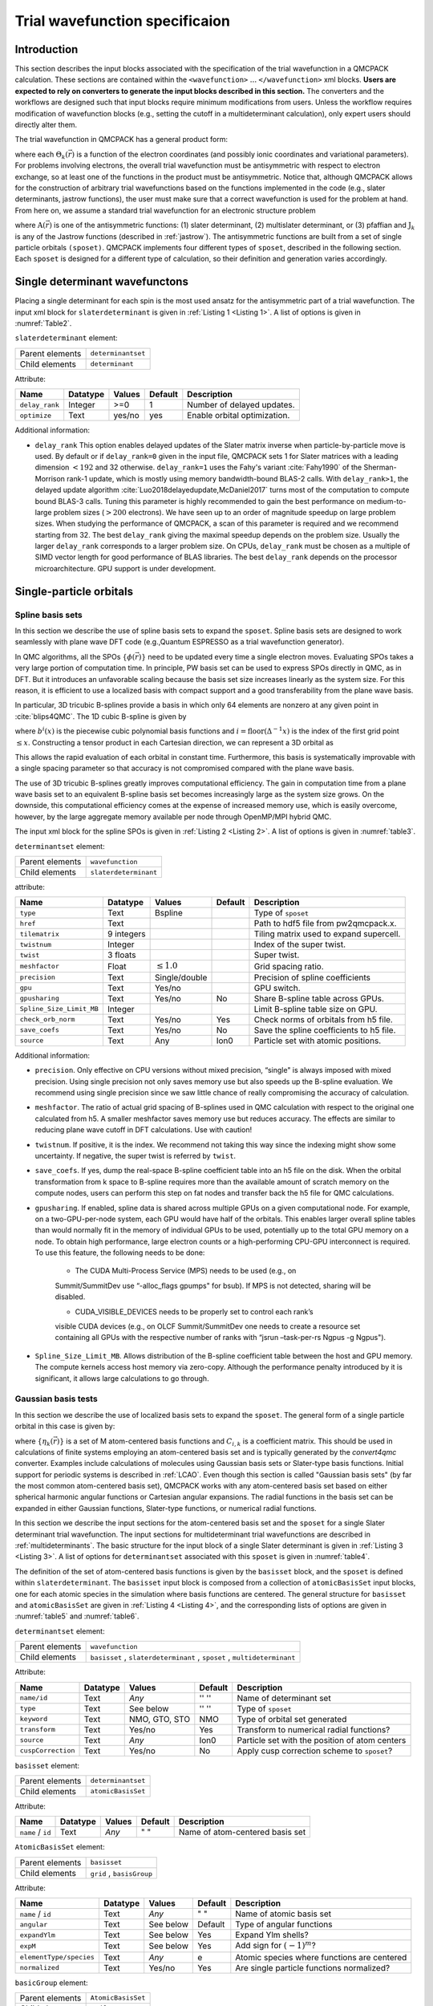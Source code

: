 .. _intro_wavefunction:

Trial wavefunction specificaion
===============================

.. _trial-intro:

Introduction
------------

This section describes the input blocks associated with the specification of the trial wavefunction in a QMCPACK calculation. These sections are contained within the ``<wavefunction>`` :math:`...`  ``</wavefunction>`` xml blocks. **Users are expected to rely on converters to generate the input blocks described in this section.** The converters and the workflows are designed such that input blocks require minimum modifications from users. Unless the workflow requires modification of wavefunction blocks (e.g., setting the cutoff in a multideterminant calculation), only expert users should directly alter them.

The trial wavefunction in QMCPACK has a general product form:

.. math::
  :label: eq1

  \Psi_T(\vec{r}) = \prod_k \Theta_k(\vec{r}) ,

where each :math:`\Theta_k(\vec{r})` is a function of the electron coordinates
(and possibly ionic coordinates and variational parameters).
For problems involving electrons, the overall trial wavefunction
must be antisymmetric with respect to electron exchange,
so at least one of the functions in the product must be
antisymmetric. Notice that, although QMCPACK allows for the
construction of arbitrary trial wavefunctions based on the
functions implemented in the code
(e.g., slater determinants, jastrow functions),
the user must make sure that a correct wavefunction is
used for the problem at hand. From here on, we assume a
standard trial wavefunction for an electronic structure problem

.. math::
  :label: eq2

  Psi_T(\vec{r}) =  \textit{A}(\vec{r}) \prod_k \textit{J}_k(\vec{r}),

where :math:`\textit{A}(\vec{r})`
is one of the antisymmetric functions: (1) slater determinant, (2) multislater determinant, or (3) pfaffian and :math:`\textit{J}_k`
is any of the Jastrow functions (described in :ref:`jastrow`).  The antisymmetric functions are built from a set of single particle orbitals ``(sposet)``. QMCPACK implements four different types of ``sposet``, described in the following section. Each ``sposet`` is designed for a different type of calculation, so their definition and generation varies accordingly.

.. _singledeterminant:

Single determinant wavefunctons
-------------------------------

Placing a single determinant for each spin is the most used ansatz for the antisymmetric part of a trial wavefunction.
The input xml block for ``slaterdeterminant`` is given in :ref:`Listing 1 <Listing 1>`. A list of options is given in
:numref:`Table2`.

``slaterdeterminant`` element:


.. _Table2:
.. table::

     +-----------------+--------------------+
     | Parent elements | ``determinantset`` |
     +-----------------+--------------------+
     | Child elements  | ``determinant``    |
     +-----------------+--------------------+

Attribute:

+-----------------+----------+--------+---------+------------------------------+
| Name            | Datatype | Values | Default | Description                  |
+=================+==========+========+=========+==============================+
| ``delay_rank``  | Integer  | >=0    | 1       | Number of delayed updates.   |
+-----------------+----------+--------+---------+------------------------------+
| ``optimize``    | Text     | yes/no | yes     | Enable orbital optimization. |
+-----------------+----------+--------+---------+------------------------------+


.. centered:: Table 2 Options for the ``slaterdeterminant`` xml-block.

.. code-block::
      :caption: Slaterdeterminant set XML element.
      :name: Listing 1

      <slaterdeterminant delay_rank="32">
         <determinant id="updet" size="208">
           <occupation mode="ground" spindataset="0">
           </occupation>
         </determinant>
         <determinant id="downdet" size="208">
           <occupation mode="ground" spindataset="0">
           </occupation>
         </determinant>
       </slaterdeterminant>


Additional information:

- ``delay_rank`` This option enables delayed updates of the Slater matrix inverse when particle-by-particle move is used.
  By default or if ``delay_rank=0`` given in the input file, QMCPACK sets 1 for Slater matrices with a leading dimension :math:`<192` and 32 otherwise.
  ``delay_rank=1`` uses the Fahy's variant :cite:`Fahy1990` of the Sherman-Morrison rank-1 update, which is mostly using memory bandwidth-bound BLAS-2 calls.
  With ``delay_rank>1``, the delayed update algorithm :cite:`Luo2018delayedupdate,McDaniel2017` turns most of the computation to compute bound BLAS-3 calls.
  Tuning this parameter is highly recommended to gain the best performance on medium-to-large problem sizes (:math:`>200` electrons).
  We have seen up to an order of magnitude speedup on large problem sizes.
  When studying the performance of QMCPACK, a scan of this parameter is required and we recommend starting from 32.
  The best ``delay_rank`` giving the maximal speedup depends on the problem size.
  Usually the larger ``delay_rank`` corresponds to a larger problem size.
  On CPUs, ``delay_rank`` must be chosen as a multiple of SIMD vector length for good performance of BLAS libraries.
  The best ``delay_rank`` depends on the processor microarchitecture.
  GPU support is under development.

.. _singleparticle:

Single-particle orbitals
------------------------

.. _spo-spline:

Spline basis sets
~~~~~~~~~~~~~~~~~

In this section we describe the use of spline basis sets to expand the ``sposet``.
Spline basis sets are designed to work seamlessly with plane wave DFT code (e.g.,\ Quantum ESPRESSO as a trial wavefunction generator).

In QMC algorithms, all the SPOs :math:`\{\phi(\vec{r})\}` need to be updated
every time a single electron moves. Evaluating SPOs takes a very large portion of computation time.
In principle, PW basis set can be used to express SPOs directly in QMC, as in DFT.
But it introduces an unfavorable scaling because the basis set size increases linearly as the system size.
For this reason, it is efficient to use a localized basis with compact
support and a good transferability from the plane wave basis.

In particular, 3D tricubic B-splines provide a basis in which only
64 elements are nonzero at any given point in :cite:`blips4QMC`.
The 1D cubic B-spline is given by

.. math::
  :label: eq3

  f(x) = \sum_{i'=i-1}^{i+2} b^{i'\!,3}(x)\,\,  p_{i'},

where :math:`b^{i}(x)` is the piecewise cubic polynomial basis functions
and :math:`i = \text{floor}(\Delta^{-1} x)` is the index of the first
grid point :math:`\le x`. Constructing a tensor product in each
Cartesian direction, we can represent a 3D orbital as

.. math::
 :label: eq4

 \phi_n(x,y,z) =
     \!\!\!\!\sum_{i'=i-1}^{i+2} \!\! b_x^{i'\!,3}(x)
     \!\!\!\!\sum_{j'=j-1}^{j+2} \!\! b_y^{j'\!,3}(y)
     \!\!\!\!\sum_{k'=k-1}^{k+2} \!\! b_z^{k'\!,3}(z) \,\, p_{i', j', k',n}.

This allows the rapid evaluation of each orbital in constant time.
Furthermore, this basis is systematically improvable with a single spacing
parameter so that accuracy is not compromised compared with the plane wave basis.

The use of 3D tricubic B-splines greatly improves computational efficiency.
The gain in computation time from a plane wave basis set to an equivalent B-spline basis set
becomes increasingly large as the system size grows.
On the downside, this computational efficiency comes at
the expense of increased memory use, which is easily overcome, however, by the large
aggregate memory available per node through OpenMP/MPI hybrid QMC.

The input xml block for the spline SPOs is given in :ref:`Listing 2 <Listing 2>`. A list of options is given in
:numref:`table3`.

.. code-block::
  :caption: Determinant set XML element.
  :name: Listing 2

  <determinantset type="bspline" source="i" href="pwscf.h5"
                  tilematrix="1 1 3 1 2 -1 -2 1 0" twistnum="-1" gpu="yes" meshfactor="0.8"
                  twist="0  0  0" precision="double">
    <slaterdeterminant>
      <determinant id="updet" size="208">
        <occupation mode="ground" spindataset="0">
        </occupation>
      </determinant>
      <determinant id="downdet" size="208">
        <occupation mode="ground" spindataset="0">
        </occupation>
      </determinant>
    </slaterdeterminant>
  </determinantset>


``determinantset`` element:

.. _table3:
.. table::

  +-----------------+-----------------------+
  | Parent elements | ``wavefunction``      |
  +-----------------+-----------------------+
  | Child elements  | ``slaterdeterminant`` |
  +-----------------+-----------------------+

attribute:

+-----------------------------+------------+--------------------------+---------+-------------------------------------------+
| Name                        | Datatype   | Values                   | Default | Description                               |
+=============================+============+==========================+=========+===========================================+
| ``type``                    | Text       | Bspline                  |         | Type of ``sposet``                        |
+-----------------------------+------------+--------------------------+---------+-------------------------------------------+
| ``href``                    | Text       |                          |         | Path to hdf5 file from pw2qmcpack.x.      |
+-----------------------------+------------+--------------------------+---------+-------------------------------------------+
| ``tilematrix``              | 9 integers |                          |         | Tiling matrix used to expand supercell.   |
+-----------------------------+------------+--------------------------+---------+-------------------------------------------+
| ``twistnum``                | Integer    |                          |         | Index of the super twist.                 |
+-----------------------------+------------+--------------------------+---------+-------------------------------------------+
| ``twist``                   | 3 floats   |                          |         | Super twist.                              |
+-----------------------------+------------+--------------------------+---------+-------------------------------------------+
| ``meshfactor``              | Float      | :math:`\le 1.0`          |         | Grid spacing ratio.                       |
+-----------------------------+------------+--------------------------+---------+-------------------------------------------+
| ``precision``               | Text       | Single/double            |         | Precision of spline coefficients          |
+-----------------------------+------------+--------------------------+---------+-------------------------------------------+
| ``gpu``                     | Text       | Yes/no                   |         | GPU switch.                               |
+-----------------------------+------------+--------------------------+---------+-------------------------------------------+
| ``gpusharing``              | Text       | Yes/no                   | No      | Share B-spline table across GPUs.         |
+-----------------------------+------------+--------------------------+---------+-------------------------------------------+
| ``Spline_Size_Limit_MB``    | Integer    |                          |         | Limit B-spline table size on GPU.         |
+-----------------------------+------------+--------------------------+---------+-------------------------------------------+
| ``check_orb_norm``          | Text       | Yes/no                   | Yes     | Check norms of orbitals from h5 file.     |
+-----------------------------+------------+--------------------------+---------+-------------------------------------------+
| ``save_coefs``              | Text       | Yes/no                   | No      | Save the spline coefficients to h5 file.  |
+-----------------------------+------------+--------------------------+---------+-------------------------------------------+
| ``source``                  | Text       | Any                      | Ion0    | Particle set with atomic positions.       |
+-----------------------------+------------+--------------------------+---------+-------------------------------------------+

.. centered:: Table 3 Options for the ``determinantset`` xml-block associated with B-spline single particle orbital sets.

Additional information:

-  ``precision``. Only effective on CPU versions without mixed
   precision, “single" is always imposed with mixed precision. Using
   single precision not only saves memory use but also speeds up the
   B-spline evaluation. We recommend using single precision since we saw
   little chance of really compromising the accuracy of calculation.

-  ``meshfactor``. The ratio of actual grid spacing of B-splines used in
   QMC calculation with respect to the original one calculated from h5.
   A smaller meshfactor saves memory use but reduces accuracy. The
   effects are similar to reducing plane wave cutoff in DFT
   calculations. Use with caution!

-  ``twistnum``. If positive, it is the index. We recommend not taking
   this way since the indexing might show some uncertainty. If negative,
   the super twist is referred by ``twist``.

-  ``save_coefs``. If yes, dump the real-space B-spline coefficient
   table into an h5 file on the disk. When the orbital transformation
   from k space to B-spline requires more than the available amount of
   scratch memory on the compute nodes, users can perform this step on
   fat nodes and transfer back the h5 file for QMC calculations.

-  ``gpusharing``. If enabled, spline data is shared across multiple
   GPUs on a given computational node. For example, on a
   two-GPU-per-node system, each GPU would have half of the orbitals.
   This enables larger overall spline tables than would normally fit in
   the memory of individual GPUs to be used, potentially up to the total
   GPU memory on a node. To obtain high performance, large electron
   counts or a high-performing CPU-GPU interconnect is required. To use
   this feature, the following needs to be done:

     -  The CUDA Multi-Process Service (MPS) needs to be used (e.g., on
     Summit/SummitDev use “-alloc_flags gpumps" for bsub). If MPS is not
     detected, sharing will be disabled.

     -  CUDA_VISIBLE_DEVICES needs to be properly set to control each rank’s
     visible CUDA devices (e.g., on OLCF Summit/SummitDev one needs to
     create a resource set containing all GPUs with the respective number
     of ranks with “jsrun –task-per-rs Ngpus -g Ngpus").

- ``Spline_Size_Limit_MB``. Allows distribution of the B-spline
  coefficient table between the host and GPU memory. The compute kernels
  access host memory via zero-copy. Although the performance penalty
  introduced by it is significant, it allows large calculations to go
  through.

.. _gaussianbasis:

Gaussian basis tests
~~~~~~~~~~~~~~~~~~~~

In this section we describe the use of localized basis sets to expand the ``sposet``. The general form of a single particle orbital in this case is given by:

.. math::
  :label: eq5

  \phi_i(\vec{r}) = \sum_k C_{i,k} \ \eta_k(\vec{r}),

where :math:`\{\eta_k(\vec{r})\}` is a set of M atom-centered basis
functions and :math:`C_{i,k}` is a coefficient matrix. This should be
used in calculations of finite systems employing an atom-centered basis
set and is typically generated by the *convert4qmc* converter. Examples
include calculations of molecules using Gaussian basis sets or
Slater-type basis functions. Initial support for periodic systems is
described in :ref:`LCAO`. Even though this section is called
"Gaussian basis sets" (by far the most common atom-centered basis set),
QMCPACK works with any atom-centered basis set based on either spherical
harmonic angular functions or Cartesian angular expansions. The radial
functions in the basis set can be expanded in either Gaussian functions,
Slater-type functions, or numerical radial functions.

In this section we describe the input sections for the atom-centered basis set and the ``sposet`` for a single Slater determinant trial wavefunction. The input sections for multideterminant trial wavefunctions are described in :ref:`multideterminants`. The basic structure for the input block of a single Slater determinant is given in :ref:`Listing 3 <Listing 3>`.
A list of options for ``determinantset`` associated with this ``sposet`` is given in :numref:`table4`.

.. code-block::
   :caption: Basic input block for a single determinant trial wavefunction using a ``sposet`` expanded on an atom-centered basis set.
   :name: Listing 3

    <wavefunction id="psi0" target="e">
      <determinantset>
        <basisset>
          ...
        </basisset>
        <slaterdeterminant>
          ...
        </slaterdeterminant>
      </determinantset>
    </wavefunction>


The definition of the set of atom-centered basis functions is given by the ``basisset`` block, and the ``sposet`` is defined within ``slaterdeterminant``. The ``basisset`` input block is composed from a collection of ``atomicBasisSet`` input blocks, one for each atomic species in the simulation where basis functions are centered. The general structure for ``basisset`` and ``atomicBasisSet`` are given in :ref:`Listing 4 <Listing 4>`, and the corresponding lists of options are given in
:numref:`table5` and :numref:`table6`.

``determinantset`` element:

.. _table4:
.. table::

  +-----------------+--------------------------------------------------------------------------+
  | Parent elements | ``wavefunction``                                                         |
  +-----------------+--------------------------------------------------------------------------+
  | Child elements  | ``basisset`` , ``slaterdeterminant`` , ``sposet`` , ``multideterminant`` |
  +-----------------+--------------------------------------------------------------------------+

Attribute:

+--------------------+--------------+---------------+-------------+------------------------------------------------+
| **Name**           | **Datatype** | **Values**    | **Default** | **Description**                                |
+====================+==============+===============+=============+================================================+
| ``name/id``        | Text         | *Any*         | '' ''       | Name of determinant set                        |
+--------------------+--------------+---------------+-------------+------------------------------------------------+
| ``type``           | Text         | See below     | '' ''       | Type of ``sposet``                             |
+--------------------+--------------+---------------+-------------+------------------------------------------------+
| ``keyword``        | Text         | NMO, GTO, STO | NMO         | Type of orbital set generated                  |
+--------------------+--------------+---------------+-------------+------------------------------------------------+
| ``transform``      | Text         | Yes/no        | Yes         | Transform to numerical radial functions?       |
+--------------------+--------------+---------------+-------------+------------------------------------------------+
| ``source``         | Text         | *Any*         | Ion0        | Particle set with the position of atom centers |
+--------------------+--------------+---------------+-------------+------------------------------------------------+
| ``cuspCorrection`` | Text         | Yes/no        | No          | Apply cusp correction scheme to ``sposet``?    |
+--------------------+--------------+---------------+-------------+------------------------------------------------+

.. centered:: Table 4 Options for the ``determinantset`` xml-block associated with atom-centered single particle orbital sets.

.. code-block::
  :caption: Basic input block for ``basisset``.
  :name: Listing 4

  <basisset name="LCAOBSet">
    <atomicBasisSet name="Gaussian-G2" angular="cartesian" elementType="C" normalized="no">
      <grid type="log" ri="1.e-6" rf="1.e2" npts="1001"/>
      <basisGroup rid="C00" n="0" l="0" type="Gaussian">
        <radfunc exponent="5.134400000000e-02" contraction="1.399098787100e-02"/>
        ...
      </basisGroup>
      ...
    </atomicBasisSet>
    <atomicBasisSet name="Gaussian-G2" angular="cartesian" type="Gaussian" elementType="C" normalized="no">
      ...
    </atomicBasisSet>
    ...
  </basisset>

``basisset`` element:

.. _table5:
.. table::

  +-----------------+-------------------+
  | Parent elements | ``determinantset``|
  +-----------------+-------------------+
  | Child elements  | ``atomicBasisSet``|
  +-----------------+-------------------+

Attribute:

+-------------------+--------------+------------+-------------+----------------------------------+
| **Name**          | **Datatype** | **Values** | **Default** | **Description**                  |
+===================+==============+============+=============+==================================+
| ``name`` / ``id`` | Text         | *Any*      | " "         | Name of atom-centered basis set  |
+-------------------+--------------+------------+-------------+----------------------------------+

.. centered:: Table 5 Options for the ``basisset`` xml-block associated with atom-centered single particle orbital sets.

``AtomicBasisSet`` element:

.. _table6:
.. table::

  +-----------------+--------------------------+
  | Parent elements | ``basisset``             |
  +-----------------+--------------------------+
  | Child elements  | ``grid`` , ``basisGroup``|
  +-----------------+--------------------------+

Attribute:

+-------------------------+--------------+------------+-------------+---------------------------------------------+
| **Name**                | **Datatype** | **Values** | **Default** | **Description**                             |
+=========================+==============+============+=============+=============================================+
| ``name`` / ``id``       | Text         | *Any*      | " "         | Name of atomic basis set                    |
+-------------------------+--------------+------------+-------------+---------------------------------------------+
| ``angular``             | Text         | See below  | Default     | Type of angular functions                   |
+-------------------------+--------------+------------+-------------+---------------------------------------------+
| ``expandYlm``           | Text         | See below  | Yes         | Expand Ylm shells?                          |
+-------------------------+--------------+------------+-------------+---------------------------------------------+
| ``expM``                | Text         | See below  | Yes         | Add sign for :math:`(-1)^{m}`?              |
+-------------------------+--------------+------------+-------------+---------------------------------------------+
| ``elementType/species`` | Text         | *Any*      | e           | Atomic species where functions are centered |
+-------------------------+--------------+------------+-------------+---------------------------------------------+
| ``normalized``          | Text         | Yes/no     | Yes         | Are single particle functions normalized?   |
+-------------------------+--------------+------------+-------------+---------------------------------------------+

.. centered:: Table 6 Options for the ``atomicBasisSet`` xml-block.

``basicGroup`` element:

.. _table7
.. table::

  +-----------------+-------------------+
  | Parent elements | ``AtomicBasisSet``|
  +-----------------+-------------------+
  | Child elements  | ``radfunc``       |
  +-----------------+-------------------+

Attribute:

+-------------+--------------+------------+-------------+-------------------------------+
| **Name**    | **Datatype** | **Values** | **Default** | **Description**               |
+=============+==============+============+=============+===============================+
| ``rid/id``  | Text         | *Any*      | '' ''       | Name of the basisGroup        |
+-------------+--------------+------------+-------------+-------------------------------+
| ``type``    | Text         | *Any*      | '' ''       | Type of basisGroup            |
+-------------+--------------+------------+-------------+-------------------------------+
| ``n/l/m/s`` | Integer      | *Any*      | 0           | Quantum numbers of basisGroup |
+-------------+--------------+------------+-------------+-------------------------------+

.. centered:: Table 7 Options for the ``basisGroup`` xml-block.

.. code-block::
  :caption: Basic input block for ``slaterdeterminant`` with an atom-centered ``sposet``.
  :name: Listing 5

    <slaterdeterminant>
    </slaterdeterminant>

element:

+-----------------+-------+
| Parent elements:|       |
+-----------------+-------+
| Child elements: |       |
+-----------------+-------+

Attribute:

+-------------+--------------+------------+-------------+-------------------------+
| **Name**    | **Datatype** | **Values** | **Default** | **Description**         |
+=============+==============+============+=============+=========================+
| ``name/id`` | Text         | *Any*      | '' ''       | Name of determinant set |
+-------------+--------------+------------+-------------+-------------------------+
|             | Text         | *Any*      | '' ''       |                         |
+-------------+--------------+------------+-------------+-------------------------+

Detailed description of attributes:
^^^^^^^^^^^^^^^^^^^^^^^^^^^^^^^^^^^

In the following, we give a more detailed description of all the options presented in the various xml-blocks described in this section. Only nontrivial attributes are described. Those with simple yes/no options and whose previous description is enough to explain the intended behavior are not included.

``determinantset`` attributes:

- ``type``
    Type of ``sposet``. For atom-centered based ``sposets``, use type="MolecularOrbital" or type=“MO."
    Other options described elsewhere in this manual are “spline,"
    “composite," “pw," “heg," “linearopt," etc.

- ``keyword/key``
    Type of basis set generated, which does not necessarily match the type of basis set on the input block. The three possible options are: NMO (numerical molecular orbitals), GTO (Gaussian-type orbitals), and STO (Slater-type orbitals). The default option is NMO. By default, QMCPACK will generate numerical orbitals from both GTO and STO types and use cubic or quintic spline interpolation to evaluate the radial functions. This is typically more efficient than evaluating the radial functions in the native basis (Gaussians or exponents) and allows for arbitrarily large contractions without any additional cost. To force use of the native expansion (not recommended), use GTO or STO for each type of input basis set.

- ``transform``
    Request (or avoid) a transformation of the radial functions to NMO type. The default and recommended behavior is to transform to numerical radial functions. If ``transform`` is set to *yes*, the option ``keyword`` is ignored.

- ``cuspCorrection``
    Enable (disable) use of the cusp correction algorithm (CASINO REFERENCE) for a ``basisset`` built with GTO functions. The algorithm is implemented as described in (CASINO REFERENCE) and works only with transform="yes" and an input GTO basis set. No further input is needed.

``atomicBasisSet`` attributes:

- ``name/id``
    Name of the basis set. Names should be unique.

- ``angular``
    Type of angular functions used in the expansion. In general, two angular basis functions are allowed: "spherical" (for spherical Ylm functions) and "Cartesian" (for functions of the type :math:`x^{n}y^{m}z^{l}`).

- ``expandYlm``
    Determines whether each basis group is expanded across the corresponding shell of m values (for spherical type) or consistent powers (for Cartesian functions). Options:

      - "No": Do not expand angular functions across corresponding angular shell.

      - "Gaussian": Expand according to Gaussian03 format. This function is compatible only with angular="spherical." For a given input (l,m), the resulting order of the angular functions becomes (1,-1,0) for l=1 and (0,1,-1,2,-2,...,l,-l) for general l.

      - "Natural": Expand angular functions according to (-l,-l+1,...,l-1,l).

      - "Gamess": Expand according to Gamess' format for Cartesian functions. Notice that this option is compatible only with angular="Cartesian." If angular="Cartesian" is used, this option is not necessary.

- ``expM``
    Determines whether the sign of the spherical Ylm function associated with m (:math:`-1^{m}`) is included in the coefficient matrix or not.

- ``elementType/species``
    Name of the species where basis functions are centered. Only one ``atomicBasisSet`` block is allowed per species. Additional blocks are ignored. The corresponding species must exist in the ``particleset`` given as the ``source`` option to ``determinantset``. Basis functions for all the atoms of the corresponding species are included in the basis set, based on the order of atoms in the ``particleset``.

``basisGroup`` attributes:

- ``type``
    Type of input basis radial function. Note that this refers to the type of radial function in the input xml-block, which might not match the radial function generated internally and used in the calculation (if ``transform`` is set to "yes"). Also note that different ``basisGroup`` blocks within a given ``atomicBasisSet`` can have different ``types``.

- ``n/l/m/s``
    Quantum numbers of the basis function. Note that if
    ``expandYlm`` is set to *"yes"* in ``atomicBasisSet``, a
    full shell of basis functions with the appropriate values of
    *"m"* will be defined for the corresponding value of
    *"l."* Otherwise a single basis function will be given for the
    specific combination of *"(l,m)."*

``radfunc`` attributes for ``type`` = *"Gaussian"*:

- ``TBDoc``

``slaterdeterminant`` attributes:

- ``TBDoc``

.. _spo-hybrid:

Hyrbid orbital representation
~~~~~~~~~~~~~~~~~~~~~~~~~~~~~

The hybrid representation of the single particle orbitals combines a localized atomic basis set around atomic cores and B-splines in the interstitial regions to reduce memory use while retaining high evaluation speed and either retaining or increasing overall accuracy. Full details are provided in :cite:`Luo2018hyb`, and **users of this feature are kindly requested to cite this paper**.
In practice, we have seen that using a meshfactor=0.5 is often possible and achieves huge memory savings.
:numref:`fig3` illustrates how the regions are assigned.

.. _fig3:
.. figure:: hybrid_new.jpg
    :width: 400
    :align: center

    Regular and hybrid orbital representation. Regular B-spline representation (left panel) contains only one region and a sufficiently fine mesh to resolve orbitals near the nucleus. The hybrid orbital representation (right panel) contains near nucleus regions (A) where spherical harmonics and radial functions are used, buffers or interpolation regions (B), and an interstitial region (C) where a coarse B-spline mesh is used.

Orbitals within region A are computed as

.. math:: \phi^A_n({\bf r})=R_{n,l,m}(r)Y_{l,m}(\hat{r})

Orbitals in region C are computed as the regular B-spline basis described in :ref:`spo-spline` above. The region B interpolates between A and C as

.. math::
  :label: eq6

  \phi^B_n(r) = S(r) \phi^A_n(r) + (1-S(r))\phi^C_n(r)

.. math::
  :label: eq7

  (S(r) = \frac{1}{2}-\frac{1}{2} tanh \left[\alpha\left(\frac{r-r_{\rm A/B}}{r_{\rm B/C}-r_{\rm A/B}}-\frac{1}{2}\right)\right]

To enable hybrid orbital representation, the input XML needs to see the tag ``hybridrep="yes"`` shown in :ref:`Listing 6 <Listing 6>`.

.. code-block::
  :caption: Hybrid orbital representation input example.
  :name: Listing 6

  <determinantset type="bspline" source="i" href="pwscf.h5"
                tilematrix="1 1 3 1 2 -1 -2 1 0" twistnum="-1" gpu="yes" meshfactor="0.8"
                twist="0  0  0" precision="single" hybridrep="yes">
    ...
  </determinantset>

Second, the information describing the atomic regions is required in the particle set, shown in :ref:`Listing 7 <Listing 7>`.

.. code-block::
  :caption: particleset elements for ions with information needed by hybrid orbital representation.
  :name: Listing 7

  <group name="Ni">
    <parameter name="charge">          18 </parameter>
    <parameter name="valence">         18 </parameter>
    <parameter name="atomicnumber" >   28 </parameter>
    <parameter name="cutoff_radius" > 1.6 </parameter>
    <parameter name="inner_cutoff" >  1.3 </parameter>
    <parameter name="lmax" >            5 </parameter>
    <parameter name="spline_radius" > 1.8 </parameter>
    <parameter name="spline_npoints">  91 </parameter>
  </group>

The parameters specific to hybrid representation are listed as

``attrib`` element

Attribute:

+---------------------+--------------+------------+-------------+---------------------------------------+
| **Name**            | **Datatype** | **Values** | **Default** | **Description**                       |
+=====================+==============+============+=============+=======================================+
| ``cutoff_radius``   | Real         | >=0.0      | *None*      | Cutoff radius for B/C boundary        |
+---------------------+--------------+------------+-------------+---------------------------------------+
| ``lmax``            | Integer      | >=0        | *None*      | Largest angular channel               |
+---------------------+--------------+------------+-------------+---------------------------------------+
| ``inner_cutoff``    | Real         | >=0.0      | Dep.        | Cutoff radius for A/B boundary        |
+---------------------+--------------+------------+-------------+---------------------------------------+
| ``spline_radius``   | Real         | >0.0       | Dep.        | Radial function radius used in spine  |
+---------------------+--------------+------------+-------------+---------------------------------------+
| ``spline_npoints``  | Integer      | >0         | Dep.        | Number of spline knots                |
+---------------------+--------------+------------+-------------+---------------------------------------+

- ``cutoff_radius``  is required for every species. If a species is intended to not be covered by atomic regions, setting the value 0.0 will put default values for all the reset parameters. A good value is usually a bit larger than the core radius listed in the pseudopotential file. After a parametric scan, pick the one from the flat energy region with the smallest variance.

- ``lmax`` is required if ``cutoff_radius`` :math:`>` 0.0. This value usually needs to be at least the highest angular momentum plus 2.

- ``inner_cutoff`` is optional and set as ``cutof\_radius`` :math:`-0.3` by default, which is fine in most cases.

- ``spline_radius} and ``spline_npoints`` are optional. By default, they are calculated based on ``cutoff_radius`` and a grid displacement 0.02 bohr.
  If users prefer inputing them, it is required that ``cutoff_radius`` <=  ``spline_radius`` :math:`-` 2 :math:`\times` ``spline_radius``/(``spline_npoints`` :math:`-` 1).

In addition, the hybrid orbital representation allows extra optimization to speed up the nonlocal pseudopotential evaluation using the batched algorithm listed in :ref:`nlpp`.

.. _pwbasis:

Plane-wave basis sets
~~~~~~~~~~~~~~~~~~~~~

.. _hegbasis:

Homogeneous electron gas
~~~~~~~~~~~~~~~~~~~~~~~~

The interacting Fermi liquid has its own special ``determinantset`` for filling up a
Fermi surface.  The shell number can be specified separately for both spin-up and spin-down.
This determines how many electrons to include of each time; only closed shells are currently
implemented.  The shells are filled according to the rules of a square box; if other lattice
vectors are used, the electrons might not fill up a complete shell.

This following example can also be used for Helium simulations by specifying the
proper pair interaction in the Hamiltonian section.

.. code-block::
  :caption: 2D Fermi liquid example: particle specification
  :name: Listing 8

  <qmcsystem>
  <simulationcell name="global">
  <parameter name="rs" pol="0" condition="74">6.5</parameter>
  <parameter name="bconds">p p p</parameter>
  <parameter name="LR_dim_cutoff">15</parameter>
  </simulationcell>
  <particleset name="e" random="yes">
  <group name="u" size="37">
  <parameter name="charge">-1</parameter>
  <parameter name="mass">1</parameter>
  </group>
  <group name="d" size="37">
  <parameter name="charge">-1</parameter>
  <parameter name="mass">1</parameter>
  </group>
  </particleset>
  </qmcsystem>

.. code-block::
  :caption: 2D Fermi liquid example (Slater Jastrow wavefunction)
  :name: Listing 9

  <qmcsystem>
    <wavefunction name="psi0" target="e">
      <determinantset type="electron-gas" shell="7" shell2="7" randomize="true">
    </determinantset>
      <jastrow name="J2" type="Two-Body" function="Bspline" print="no">
        <correlation speciesA="u" speciesB="u" size="8" cusp="0">
          <coefficients id="uu" type="Array" optimize="yes">
        </correlation>
        <correlation speciesA="u" speciesB="d" size="8" cusp="0">
          <coefficients id="ud" type="Array" optimize="yes">
        </correlation>
      </jastrow>

.. _jastrow:

Jastrow Factors
---------------

Jastrow factors are among the simplest and most effective ways of including
dynamical correlation in the trial many body wavefunction.  The resulting many body
wavefunction is expressed as the product of an antisymmetric (in the case
of Fermions) or symmetric (for Bosons) part and a correlating Jastrow factor
like so:

.. math::
  :label: eq8

  \Psi(\vec{R}) = \mathcal{A}(\vec{R}) \exp\left[J(\vec{R})\right]

In this section we will detail the types and forms of Jastrow factor used
in QMCPACK.  Note that each type of Jastrow factor needs to be specified using
its own individual ``jastrow`` XML element.  For this reason, we have repeated the
specification of the ``jastrow`` tag in each section, with specialization for the
options available for that given type of Jastrow.

.. _onebodyjastrow:

One-body Jastrow functions
~~~~~~~~~~~~~~~~~~~~~~~~~~

The one-body Jastrow factor is a form that allows for the direct inclusion
of correlations between particles that are included in the wavefunction with
particles that are not explicitly part of it.  The most common example of
this are correlations between electrons and ions.

The Jastrow function is specified within a ``wavefunction`` element
and must contain one or more ``correlation`` elements specifying
additional parameters as well as the actual coefficients.
:ref:`1bjsplineexamples` gives examples of the typical nesting of
``jastrow``, ``correlation``, and ``coefficient`` elements.


Input Specification
^^^^^^^^^^^^^^^^^^^
Jastrow element:

    +----------+--------------+------------+--------------+----------------+
    | **name** | **datatype** | **values** | **defaults** | **description**|
    |          |              |            |              |                |
    +----------+--------------+------------+--------------+----------------+
    | name     | text         |            | (required)   | Unique name    |
    |          |              |            |              | for this       |
    |          |              |            |              | Jastrow        |
    |          |              |            |              | function       |
    +----------+--------------+------------+--------------+----------------+
    | type     | text         | One-body   | (required)   | Define a       |
    |          |              |            |              | one-body       |
    |          |              |            |              | function       |
    +----------+--------------+------------+--------------+----------------+
    | function | text         | Bspline    | (required)   | BSpline        |
    |          |              |            |              | Jastrow        |
    +----------+--------------+------------+--------------+----------------+
    |          | text         | pade2      |              | Pade form      |
    +----------+--------------+------------+--------------+----------------+
    |          | text         | …          |              | …              |
    +----------+--------------+------------+--------------+----------------+
    | source   | text         | name       | (required)   | Name of        |
    |          |              |            |              | attribute of   |
    |          |              |            |              | classical      |
    |          |              |            |              | particle set   |
    +----------+--------------+------------+--------------+----------------+
    | print    | text         | yes / no   | yes          | Jastrow        |
    |          |              |            |              | factor         |
    |          |              |            |              | printed in     |
    |          |              |            |              | external       |
    |          |              |            |              | file?          |
    +----------+--------------+------------+--------------+----------------+

    +----------+--------------+------------+--------------+--------------+
    | elements |              |            |              |              |
    +----------+--------------+------------+--------------+--------------+
    |          | Correlation  |            |              |              |
    +----------+--------------+------------+--------------+--------------+
    | Contents |              |            |              |              |
    +----------+--------------+------------+--------------+--------------+
    |          | (None)       |            |              |              |
    +----------+--------------+------------+--------------+--------------+

To be more concrete, the one-body Jastrow factors used to describe correlations
between electrons and ions take the form below:

.. math::
  :label: eq9

  J1=\sum_I^{ion0}\sum_i^e u_{ab}(|r_i-R_I|)

where I runs over all of the ions in the calculation, i runs over the
electrons and :math:`u_{ab}` describes the functional form of the
correlation between them. Many different forms of :math:`u_{ab}` are
implemented in QMCPACK. We will detail two of the most common ones
below.

.. _onebodyjastrowspline:

Spline form
...........

The one-body spline Jastrow function is the most commonly used one-body
Jastrow for solids. This form was first described and used in
:cite:`EslerKimCeperleyShulenburger2012`. Here
:math:`u_{ab}` is an interpolating 1D B-spline (tricublc spline on a
linear grid) between zero distance and :math:`r_{cut}`. In 3D periodic
systems the default cutoff distance is the Wigner Seitz cell radius. For
other periodicities, including isolated molecules, the :math:`r_{cut}`
must be specified. The cusp can be set. :math:`r_i` and :math:`R_I` are
most commonly the electron and ion positions, but any particlesets that
can provide the needed centers can be used.

Correlation element:

    +-------------+-------------+-------------+-------------+----------------+
    | **Name**    | **Datatype**| **Values**  | **Defaults**| **Description**|
    |             |             |             |             |                |
    +-------------+-------------+-------------+-------------+----------------+
    | ElementType | Text        | Name        | See below   | Classical      |
    |             |             |             |             | particle       |
    |             |             |             |             | target         |
    +-------------+-------------+-------------+-------------+----------------+
    | SpeciesA    | Text        | Name        | See below   | Classical      |
    |             |             |             |             | particle       |
    |             |             |             |             | target         |
    +-------------+-------------+-------------+-------------+----------------+
    | SpeciesB    | Text        | Name        | See below   | Quantum        |
    |             |             |             |             | species        |
    |             |             |             |             | target         |
    +-------------+-------------+-------------+-------------+----------------+
    | Size        | Integer     | :math:`> 0` | (Required)  | Number of      |
    |             |             |             |             | coefficients   |
    |             |             |             |             |                |
    +-------------+-------------+-------------+-------------+----------------+
    | Rcut        | Real        | :math:`> 0` | See below   | Distance at    |
    |             |             |             |             | which the      |
    |             |             |             |             | correlation    |
    |             |             |             |             | goes to 0      |
    +-------------+-------------+-------------+-------------+----------------+
    | Cusp        | Real        |:math:`\ge 0`| 0           | Value for      |
    |             |             |             |             | use in Kato    |
    |             |             |             |             | cusp           |
    |             |             |             |             | condition      |
    +-------------+-------------+-------------+-------------+----------------+
    | Spin        | Text        | Yes or no   | No          | Spin           |
    |             |             |             |             | dependent      |
    |             |             |             |             | Jastrow        |
    |             |             |             |             | factor         |
    +-------------+-------------+-------------+-------------+----------------+

    +----------+--------------+------------+--------------+--------------+
    | Elements |              |            |              |              |
    +----------+--------------+------------+--------------+--------------+
    |          | Coefficients |            |              |              |
    +----------+--------------+------------+--------------+--------------+
    | Contents |              |            |              |              |
    +----------+--------------+------------+--------------+--------------+
    |          | (None)       |            |              |              |
    +----------+--------------+------------+--------------+--------------+

Additional information:

- ``elementType, speciesA, speciesB, spin``
    For a spin-independent Jastrow factor (spin = “no”), elementType
    should be the name of the group of ions in the classical particleset to
    which the quantum particles should be correlated. For a spin-dependent
    Jastrow factor (spin = “yes”), set speciesA to the group name in the
    classical particleset and speciesB to the group name in the quantum
    particleset.

- ``rcut``
    The cutoff distance for the function in atomic units (bohr). For 3D
    fully periodic systems, this parameter is optional, and a default of the
    Wigner Seitz cell radius is used. Otherwise this parameter is required.

- ``cusp``
    The one-body Jastrow factor can be used to make the wavefunction
    satisfy the electron-ion cusp condition :cite:``kato``. In this
    case, the derivative of the Jastrow factor as the electron approaches
    the nucleus will be given by

.. math::
  :label: eq10

  \left(\frac{\partial J}{\partial r_{iI}}\right)_{r_{iI} = 0} = -Z .

Note that if the antisymmetric part of the wavefunction satisfies the electron-ion cusp
condition (for instance by using single-particle orbitals that respect the cusp condition)
or if a nondivergent pseudopotential is used, the Jastrow should be cuspless at the
nucleus and this value should be kept at its default of 0.

Coefficients element:

    +-----------+--------------+------------+--------------+----------------+
    | **Name**  | **Datatype** | **Values** | **Defaults** | **Description**|
    |           |              |            |              |                |
    +-----------+--------------+------------+--------------+----------------+
    | Id        | Text         |            | (Required)   | Unique         |
    |           |              |            |              | identifier     |
    +-----------+--------------+------------+--------------+----------------+
    | Type      | Text         | Array      | (Required)   |                |
    +-----------+--------------+------------+--------------+----------------+
    | Optimize  | Text         | Yes or no  | Yes          | if no,         |
    |           |              |            |              | values are     |
    |           |              |            |              | fixed in       |
    |           |              |            |              | optimizations  |
    |           |              |            |              |                |
    +-----------+--------------+------------+--------------+----------------+
    +-----------+--------------+------------+--------------+----------------+
    | Elements  |              |            |              |                |
    +-----------+--------------+------------+--------------+----------------+
    | (None)    |              |            |              |                |
    +-----------+--------------+------------+--------------+----------------+
    | Contents  |              |            |              |                |
    +-----------+--------------+------------+--------------+----------------+
    | (No name) | Real array   |            | Zeros        | Jastrow        |
    |           |              |            |              | coefficients   |
    +-----------+--------------+------------+--------------+----------------+

.. _1bjsplineexamples:

Example use cases
.................

Specify a spin-independent function with four parameters. Because rcut  is not
specified, the default cutoff of the Wigner Seitz cell radius is used; this
Jastrow must be used with a 3D periodic system such as a bulk solid. The name of
the particleset holding the ionic positions is "i."

::

  <jastrow name="J1" type="One-Body" function="Bspline" print="yes" source="i">
   <correlation elementType="C" cusp="0.0" size="4">
     <coefficients id="C" type="Array"> 0  0  0  0  </coefficients>
   </correlation>
  </jastrow>

Specify a spin-dependent function with seven up-spin and seven down-spin parameters.
The cutoff distance is set to 6 atomic units.  Note here that the particleset holding
the ions is labeled as ion0 rather than "i," as in the other example.  Also in this case,
the ion is lithium with a coulomb potential, so the cusp condition is satisfied by
setting cusp="d."

::

  <jastrow name="J1" type="One-Body" function="Bspline" source="ion0" spin="yes">
    <correlation speciesA="Li" speciesB="u" size="7" rcut="6">
      <coefficients id="eLiu" cusp="3.0" type="Array">
      0.0 0.0 0.0 0.0 0.0 0.0 0.0
      </coefficients>
    </correlation>
    <correlation speciesA="C" speciesB="d" size="7" rcut="6">
      <coefficients id="eLid" cusp="3.0" type="Array">
      0.0 0.0 0.0 0.0 0.0 0.0 0.0
      </coefficients>
    </correlation>
  </jastrow>

.. _onebodyjastrowpade:

Pade form
.........

Although the spline Jastrow factor is the most flexible and most commonly used form implemented in QMCPACK,
there are times where its flexibility can make it difficult to optimize.  As an example, a spline Jastrow
with a very large cutoff can be difficult to optimize for isolated systems such as molecules because of the small
number of samples present in the tail of the function.  In such cases, a simpler functional
form might be advantageous.  The second-order Pade Jastrow factor, given in :eq:`eq11`, is a good choice
in such cases.

.. math::
  :label: eq11

  u_{ab}(r) = \frac{a*r+c*r^2}{1+b*r}

Unlike the spline Jastrow factor, which includes a cutoff, this form has an infinite range and will be applied to every particle
pair (subject to the minimum image convention).  It also is a cuspless Jastrow factor,
so it should be used either in combination with a single particle basis set that contains the proper cusp or
with a smooth pseudopotential.
